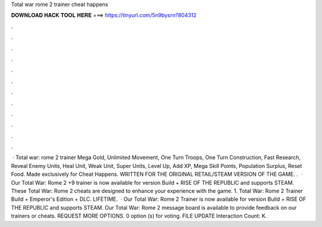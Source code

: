 Total war rome 2 trainer cheat happens

𝐃𝐎𝐖𝐍𝐋𝐎𝐀𝐃 𝐇𝐀𝐂𝐊 𝐓𝐎𝐎𝐋 𝐇𝐄𝐑𝐄 ===> https://tinyurl.com/5n9bysrn?804312

.

.

.

.

.

.

.

.

.

.

.

.

 · Total war: rome 2 trainer Mega Gold, Unlimited Movement, One Turn Troops, One Turn Construction, Fast Research, Reveal Enemy Units, Heal Unit, Weak Unit, Super Units, Level Up, Add XP, Mega Skill Points, Population Surplus, Reset Food. Made exclusively for Cheat Happens. WRITTEN FOR THE ORIGINAL RETAIL/STEAM VERSION OF THE GAME. .  · Our Total War: Rome 2 +9 trainer is now available for version Build + RISE OF THE REPUBLIC and supports STEAM. These Total War: Rome 2 cheats are designed to enhance your experience with the game. 1. Total War: Rome 2 Trainer Build + Emperor's Edition + DLC. LIFETIME.  · Our Total War: Rome 2 Trainer is now available for version Build + RISE OF THE REPUBLIC and supports STEAM. Our Total War: Rome 2 message board is available to provide feedback on our trainers or cheats. REQUEST MORE OPTIONS. 0 option (s) for voting. FILE UPDATE  Interaction Count: K.